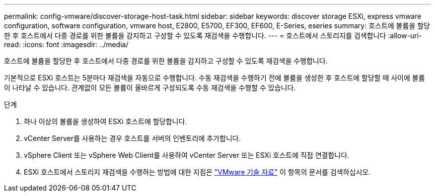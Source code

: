 ---
permalink: config-vmware/discover-storage-host-task.html 
sidebar: sidebar 
keywords: discover storage ESXi, express vmware configuration, software configuration, vmware host, E2800, E5700, EF300, EF600, E-Series, eseries 
summary: 호스트에 볼륨을 할당한 후 호스트에서 다중 경로를 위한 볼륨을 감지하고 구성할 수 있도록 재검색을 수행합니다. 
---
= 호스트에서 스토리지를 검색합니다
:allow-uri-read: 
:icons: font
:imagesdir: ../media/


[role="lead"]
호스트에 볼륨을 할당한 후 호스트에서 다중 경로를 위한 볼륨을 감지하고 구성할 수 있도록 재검색을 수행합니다.

기본적으로 ESXi 호스트는 5분마다 재검색을 자동으로 수행합니다. 수동 재검색을 수행하기 전에 볼륨을 생성한 후 호스트에 할당할 때 사이에 볼륨이 나타날 수 있습니다. 관계없이 모든 볼륨이 올바르게 구성되도록 수동 재검색을 수행할 수 있습니다.

.단계
. 하나 이상의 볼륨을 생성하여 ESXi 호스트에 할당합니다.
. vCenter Server를 사용하는 경우 호스트를 서버의 인벤토리에 추가합니다.
. vSphere Client 또는 vSphere Web Client를 사용하여 vCenter Server 또는 ESXi 호스트에 직접 연결합니다.
. ESXi 호스트에서 스토리지 재검색을 수행하는 방법에 대한 지침은 https://support.broadcom.com/["VMware 기술 자료"^] 이 항목의 문서를 검색하십시오.

